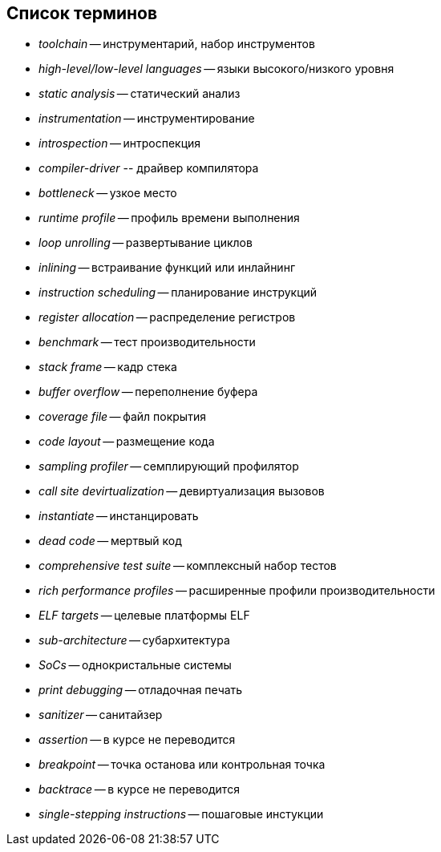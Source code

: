 [#section-terms]
== Список терминов

* _toolchain_ -- инструментарий, набор инструментов
* _high-level/low-level languages_ -- языки высокого/низкого уровня
* _static analysis_ -- статический анализ
* _instrumentation_ -- инструментирование
* _introspection_ -- интроспекция
* _compiler-driver_ ­-- драйвер компилятора
* _bottleneck_ -- узкое место
* _runtime profile_ -- профиль времени выполнения
* _loop unrolling_ -- развертывание циклов
* _inlining_ -- встраивание функций или инлайнинг
* _instruction scheduling_ -- планирование инструкций
* _register allocation_ -- распределение регистров
* _benchmark_ -- тест производительности
* _stack frame_ -- кадр стека
* _buffer overflow_ -- переполнение буфера
* _coverage file_ -- файл покрытия
* _code layout_ -- размещение кода
* _sampling profiler_ -- семплирующий профилятор
* _call site devirtualization_ -- девиртуализация вызовов
* _instantiate_ -- инстанцировать
* _dead code_ -- мертвый код
* _comprehensive test suite_ -- комплексный набор тестов
* _rich performance profiles_ -- расширенные профили производительности
* _ELF targets_ -- целевые платформы ELF
* _sub-architecture_ -- субархитектура
* _SoCs_ -- однокристальные системы
* _print debugging_ -- отладочная печать
* _sanitizer_ -- санитайзер
* _assertion_ -- в курсе не переводится
* _breakpoint_ -- точка останова или контрольная точка
* _backtrace_ -- в курсе не переводится
* _single-stepping instructions_ -- пошаговые инстукции
